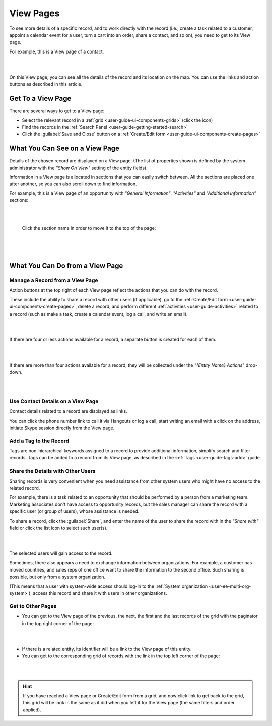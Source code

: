 .. _user-guide-ui-components-view-pages:

View Pages
==========

To see more details of a specific record, and to work directly with the record (i.e., create a task related to a 
customer, appoint a calendar event for a user, turn a cart into an order, share a contact, and so on), you need to get 
to its View page. 


For example, this is a View page of a contact.

|

.. image:: ./img/data_management/view/view_01.png

|

On this View page, you can see all the details of the record and its location on the map. You can use the links and 
action buttons as described in this article.


Get To a View Page
------------------

There are several ways to get to a View page:

- Select the relevant record in a :ref:`grid <user-guide-ui-components-grids>` (click the |IcView| icon)

- Find the records in the :ref:`Search Panel <user-guide-getting-started-search>`

- Click the :guilabel:`Save and Close` button on a :ref:`Create/Edit form <user-guide-ui-components-create-pages>`


What You Can See on a View Page
-------------------------------

Details of the chosen record are displayed on a View page. (The list of properties shown is defined 
by the system administrator with the *"Show On View"* setting of the entity fields).

Information in a View page is allocated in sections that you can easily switch between. All the sections are placed one 
after another, so you can also scroll down to find information.

For example, this is a View page of an opportunity with *"General Information"*, *"Activities"* and 
*"Additional Information"* sections:

|

.. image:: ./img/data_management/view/view_page.png

|

 Click the section name in order to move it to the top of the page:

      |

  
.. image:: ./img/data_management/view/view_page_tabs.png

|

.. _user-guide-ui-components-view-page-actions:

What You Can Do from a View Page
--------------------------------

Manage a Record from a View Page
^^^^^^^^^^^^^^^^^^^^^^^^^^^^^^^^

Action buttons at the top right of each View page reflect the actions that you can do with the 
record. 

These include the ability to share a record with other users (if applicable), go to the 
:ref:`Create/Edit form <user-guide-ui-components-create-pages>`, delete a record, and perform different
:ref:`activities <user-guide-activities>` related to a record (such as make a task, create a calendar event, log a call, 
and write an email).

  
|

.. image:: ./img/data_management/view/view_edit.png

|


If there are four or less actions available for a record, a separate button is created for each of them.

|

.. image:: ./img/data_management/view/view_action_buttons_1.png

|

If there are more than four actions available for a record, they will be collected under the 
*"{Entity Name} Actions*" drop-down.

|

.. image:: ./img/data_management/view/view_action_buttons_2.png

|

Use Contact Details on a View Page
^^^^^^^^^^^^^^^^^^^^^^^^^^^^^^^^^^

Contact details related to a record are displayed as links. 

You can click the phone number link to call it via Hangouts or log a call, start writing an email with a click on the 
address, initiate Skype session directly from the View page.

Add a Tag to the Record
^^^^^^^^^^^^^^^^^^^^^^^
Tags are non-hierarchical keywords assigned to a record to provide additional information, simplify search and filter 
records. Tags can be added to a record from its View page, as described in the :ref:`Tags <user-guide-tags-add>` guide.

Share the Details with Other Users
^^^^^^^^^^^^^^^^^^^^^^^^^^^^^^^^^^

Sharing records is very convenient when you need assistance from other system users who might have no access to the 
related record. 

For example, there is a task related to an opportunity that should be performed by a person from a 
marketing team. Marketing associates don't have access to opportunity records, but the sales manager can share the 
record with a specific user (or group of users), whose assistance is needed.

To share a record, click the :guilabel:`Share`, and enter the name of the user to share the record with in the 
*"Share with"* field or click the list icon to select such user(s). 

|

.. image:: ./img/data_management/view/view_share_01.png

|

The selected users will gain access to the record.

Sometimes, there also appears a need to exchange information between organizations. For example, a customer has moved 
countries, and sales reps of one office want to share the information to the second office.
Such sharing is possible, but only from a system organization.

(This means that a user with system-wide access should log-in to the 
:ref:`System organization <user-ee-multi-org-system>`), access this record and share it with users in other 
organizations.

Get to Other Pages
^^^^^^^^^^^^^^^^^^

- You can get to the View page of the previous, the next, the first and the last records of the grid with the paginator 
  in the top right corner of the page:  

 
|

.. image:: ./img/data_management/view/view_paginator.png

|  

- If there is a related entity, its identifier will be a link to the View page of this entity. 

- You can get to the corresponding grid of records with the link in the top left corner of the page:

|

.. image:: ./img/data_management/grid/grid_from_view.png

|

.. hint::

    If you have reached a View page or Create/Edit form from a grid, and now click  link to get back to the grid, this 
    grid will be look in the same as it did when you left it for the View page (the same filters and order applied). 

.. |IcView| image:: ./img/buttons/IcView.png
   :align: middle
   
